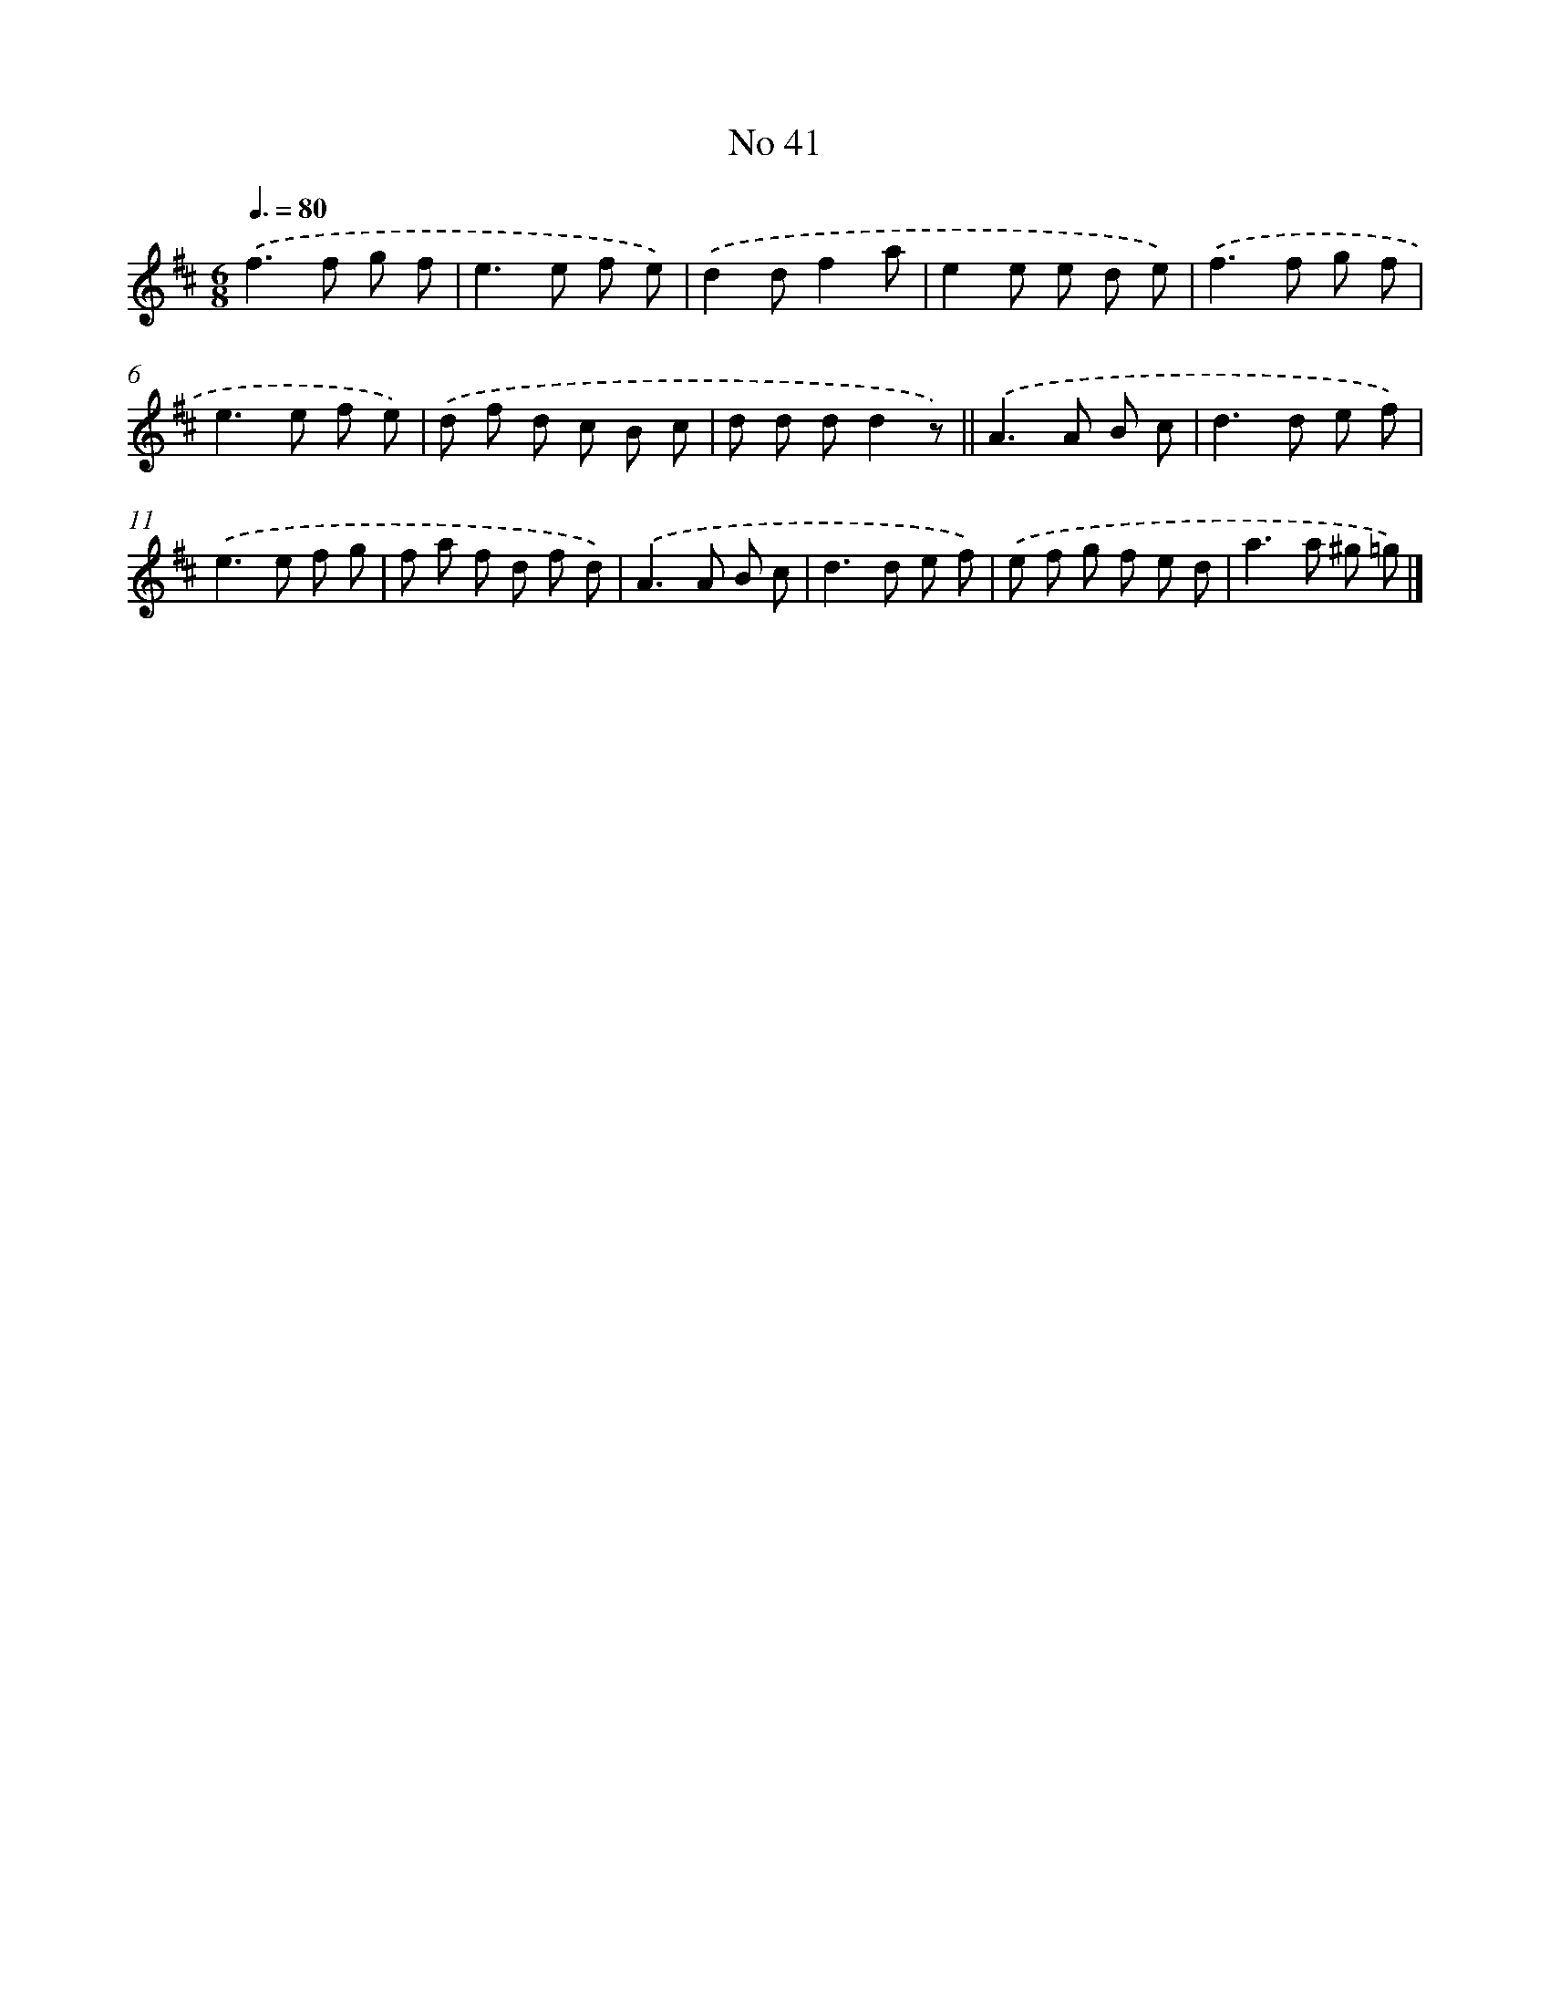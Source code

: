 X: 18074
T: No 41
%%abc-version 2.0
%%abcx-abcm2ps-target-version 5.9.1 (29 Sep 2008)
%%abc-creator hum2abc beta
%%abcx-conversion-date 2018/11/01 14:38:19
%%humdrum-veritas 2605390170
%%humdrum-veritas-data 2872273571
%%continueall 1
%%barnumbers 0
L: 1/8
M: 6/8
Q: 3/8=80
K: D clef=treble
.('f2>f2 g f |
e2>e2 f e) |
.('d2df2a |
e2e e d e) |
.('f2>f2 g f |
e2>e2 f e) |
.('d f d c B c |
d d dd2z) ||
.('A2>A2 B c [I:setbarnb 10]|
d2>d2 e f) |
.('e2>e2 f g |
f a f d f d) |
.('A2>A2 B c |
d2>d2 e f) |
.('e f g f e d |
a2>a2 ^g =g) |]
